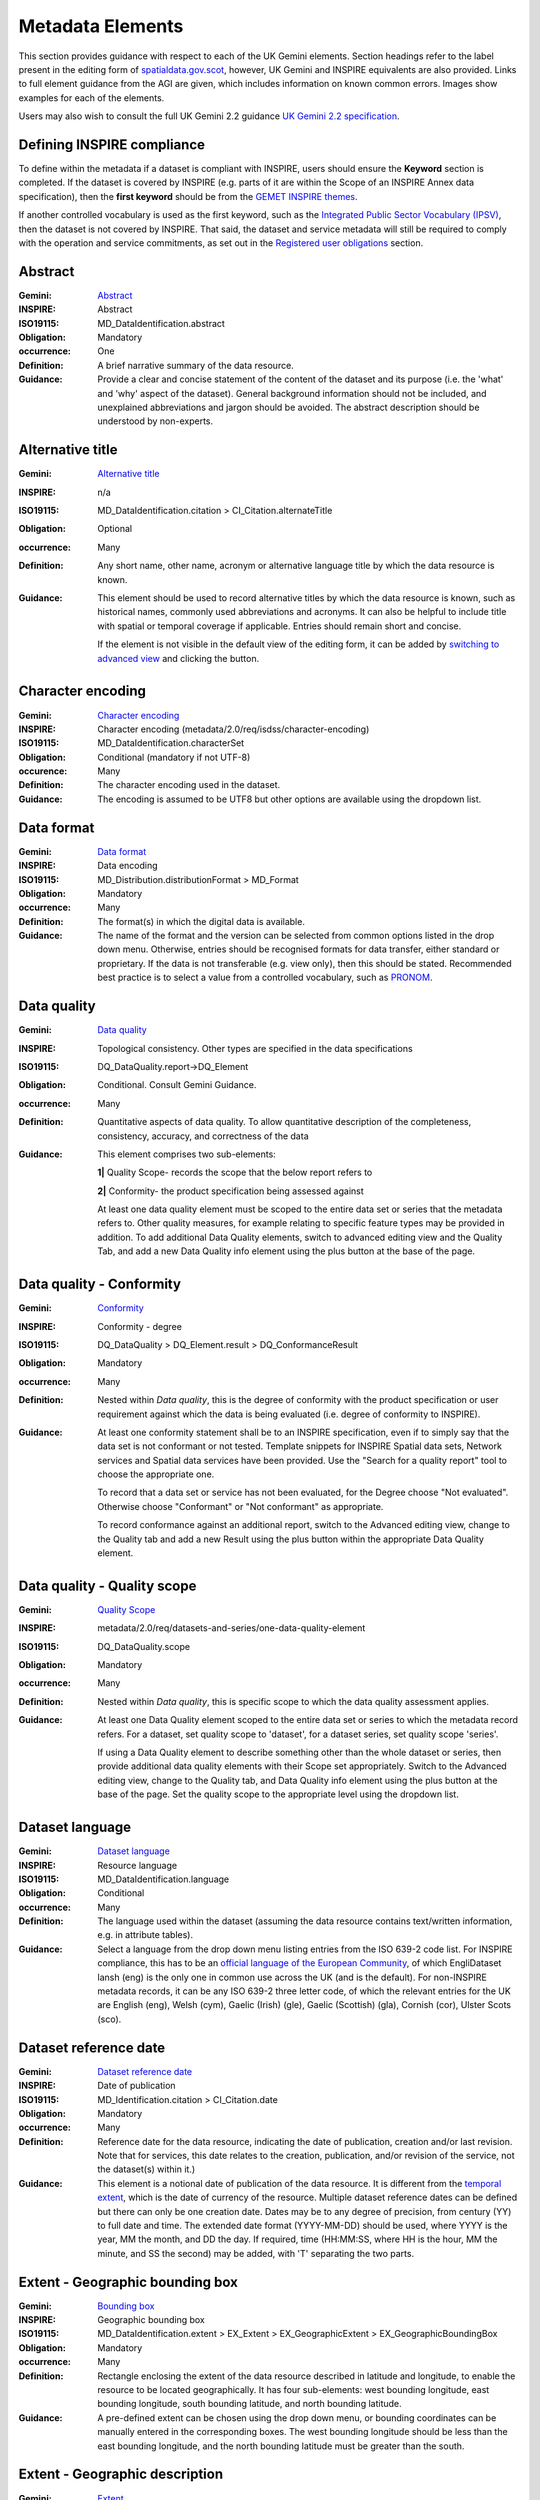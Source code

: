 Metadata Elements
=================

This section provides guidance with respect to each of the UK Gemini elements. Section headings refer to the label present in the editing form of 
`spatialdata.gov.scot <https://www.spatialdata.gov.scot>`__, however, UK Gemini and INSPIRE equivalents are also provided. Links to full element guidance from the AGI are given, which includes information
on known common errors. Images show examples for each of the elements.

Users may also wish to consult the full UK Gemini 2.2 guidance `UK Gemini 2.2 specification <https://www.agi.org.uk/about/resources/category/81-gemini?download=18:gemini-2-2>`__.

Defining INSPIRE compliance
---------------------------

To define within the metadata if a dataset is compliant with INSPIRE, users should ensure the **Keyword** section is completed. If the dataset is 
covered by INSPIRE (e.g. parts of it are within the Scope of an INSPIRE Annex data specification), then the **first keyword** should be from the 
`GEMET INSPIRE themes <http://www.eionet.europa.eu/gemet/en/inspire-themes/>`__.

If another controlled vocabulary is used as the first keyword, such as the `Integrated Public Sector Vocabulary (IPSV) <http://id.esd.org.uk/list/subjects>`__, 
then the dataset is not covered by INSPIRE. That said, the dataset and service metadata will still be required to comply with the operation and 
service commitments, as set out in the `Registered user obligations <UserDoc_Chap4_Users.html#registered-user-obligations>`__ section.

Abstract
--------
:Gemini: `Abstract <https://www.agi.org.uk/agi-groups/standards-committee/uk-gemini/40-gemini/1062-gemini-datasets-and-data-series#4>`__
:INSPIRE: Abstract
:ISO19115:  MD_DataIdentification.abstract
:Obligation: Mandatory
:occurrence: One

:Definition:
	A brief narrative summary of the data resource.

:Guidance:
	Provide a clear and concise statement of the content of the dataset and its purpose (i.e. the 'what' and 'why' aspect of the dataset). General 
	background information should not be included, and unexplained abbreviations and jargon should be avoided. The abstract description should be 
	understood by non-experts. 

|userdoc_fig_7_1_1_Abstract|

Alternative title
-----------------
:Gemini: `Alternative title <https://www.agi.org.uk/agi-groups/standards-committee/uk-gemini/40-gemini/1062-gemini-datasets-and-data-series#2>`__
:INSPIRE: n/a
:ISO19115: MD_DataIdentification.citation > CI_Citation.alternateTitle
:Obligation: Optional
:occurrence: Many

:Definition:
	Any short name, other name, acronym or alternative language title by which the data resource is known.

:Guidance:
	This element should be used to record alternative titles by which the data resource is known, such as historical names, commonly used 
	abbreviations and acronyms. It can also be helpful to include title with spatial or temporal coverage if applicable. Entries should remain short
	and concise.
	
	If the element is not visible in the default view of the editing form, it can be added by `switching to advanced view <UserDoc_Chap6_Edit.html#changing-the-editing-view>`__ 
	and clicking the |button_edit_plus| button.

|userdoc_fig_7_2_1_AlternativeTitle|

Character encoding
------------------
:Gemini: `Character encoding <https://www.agi.org.uk/agi-groups/standards-committee/uk-gemini/40-gemini/1062-gemini-datasets-and-data-series#51>`__
:INSPIRE: Character encoding (metadata/2.0/req/isdss/character-encoding)
:ISO19115: MD_DataIdentification.characterSet 
:Obligation: Conditional (mandatory if not UTF-8)
:occurence: Many

:Definition:
	The character encoding used in the dataset.

:Guidance:
	The encoding is assumed to be UTF8 but other options are available using the dropdown list.

Data format
-------------------
:Gemini: `Data format <https://www.agi.org.uk/agi-groups/standards-committee/uk-gemini/40-gemini/1062-gemini-datasets-and-data-series#21>`__
:INSPIRE: Data encoding
:ISO19115: MD_Distribution.distributionFormat > MD_Format
:Obligation: Mandatory
:occurrence: Many

:Definition:
	The format(s) in which the digital data is available.

:Guidance:
	The name of the format and the version can be selected from common options listed in the drop down menu. Otherwise, entries should 
	be recognised formats for data transfer, either standard or proprietary. If the data is not transferable (e.g. view only), then this should be 
	stated. Recommended best practice is to select a value from a controlled vocabulary, such as `PRONOM <http://www.nationalarchives.gov.uk/PRONOM/Default.aspx>`__. 

|userdoc_fig_7_7_1_DistributionFormat|

Data quality
---------------------------------
:Gemini: `Data quality <https://www.agi.org.uk/agi-groups/standards-committee/uk-gemini/40-gemini/1062-gemini-datasets-and-data-series#52>`__
:INSPIRE: Topological consistency. Other types are specified in the data specifications
:ISO19115: DQ_DataQuality.report->DQ_Element
:Obligation: Conditional. Consult Gemini Guidance.
:occurrence: Many

:Definition:
	Quantitative aspects of data quality. To allow quantitative description of the completeness, consistency, accuracy, and correctness of the data

:Guidance:
	This element comprises two sub-elements:

	**1|** Quality Scope- records the scope that the below report refers to

	**2|** Conformity- the product specification being assessed against

	At least one data quality element must be scoped to the entire data set or series that the metadata refers to. Other quality measures, for example relating to specific feature types may be provided in addition. To add additional Data Quality elements, switch to advanced editing view and the Quality Tab, and add a new Data Quality info element using the plus button at the base of the page.
	

Data quality - Conformity
---------------------------------
:Gemini: `Conformity <https://www.agi.org.uk/agi-groups/standards-committee/uk-gemini/40-gemini/1062-gemini-datasets-and-data-series#41>`__
:INSPIRE: Conformity - degree
:ISO19115: DQ_DataQuality > DQ_Element.result > DQ_ConformanceResult
:Obligation: Mandatory
:occurrence: Many

:Definition:
	Nested within *Data quality*, this is the degree of conformity with the product specification or user requirement against which the data is 
	being evaluated (i.e. degree of conformity to INSPIRE).

:Guidance:
	At least one conformity statement shall be to an INSPIRE specification, even if to simply say that the data set is not conformant or not tested. Template snippets for INSPIRE Spatial data sets, Network services and Spatial data services have been provided. Use the "Search for a quality report" tool to choose the appropriate one.

	To record that a data set or service has not been evaluated, for the Degree choose "Not evaluated". Otherwise choose "Conformant" or "Not conformant" as appropriate.

	To record conformance against an additional report, switch to the Advanced editing view, change to the Quality tab and add a new Result using the plus button within the appropriate Data Quality element.
	

|userdoc_fig_7_4_1_ConformanceResult|

Data quality - Quality scope
---------------------------------
:Gemini: `Quality Scope <https://www.agi.org.uk/agi-groups/standards-committee/uk-gemini/40-gemini/1062-gemini-datasets-and-data-series#48>`__
:INSPIRE: metadata/2.0/req/datasets-and-series/one-data-quality-element
:ISO19115: DQ_DataQuality.scope
:Obligation: Mandatory
:occurrence: Many

:Definition:
	Nested within *Data quality*, this is specific scope to which the data quality assessment applies.

:Guidance:	
    At least one Data Quality element scoped to the entire data set or series to which the metadata record refers. For a dataset, set quality scope to 'dataset', for a dataset series, set quality scope 'series'.
    
    If using a Data Quality element to describe something other than the whole dataset or series, then provide additional data quality elements with their
    Scope set appropriately. Switch to the Advanced editing view, change to the Quality tab, and Data Quality info element using the plus button at the base of the page. Set the quality scope to the appropriate level using the dropdown list.

Dataset language
----------------
:Gemini: `Dataset language <https://www.agi.org.uk/agi-groups/standards-committee/uk-gemini/40-gemini/1062-gemini-datasets-and-data-series#3>`__
:INSPIRE: Resource language
:ISO19115: MD_DataIdentification.language
:Obligation: Conditional
:occurrence: Many

:Definition:
	The language used within the dataset (assuming the data resource contains text/written information, e.g. in attribute tables).

:Guidance:
	Select a language from the drop down menu listing entries from the ISO 639-2 code list.  For INSPIRE compliance, this has to be an 
	`official language of the European Community <http://ec.europa.eu/languages/policy/linguistic-diversity/official-languages-eu_en.htm>`__, 
	of which EngliDataset lansh (eng) is the only one in common use across the UK (and is the default). For non-INSPIRE metadata records, it can 
	be any ISO 639-2 three letter code, of which the relevant entries for the UK are English (eng), Welsh (cym), Gaelic (Irish) (gle), Gaelic 
	(Scottish) (gla), Cornish (cor), Ulster Scots (sco).

|userdoc_fig_7_13_1_DatasetLanguage|


Dataset reference date
----------------------
:Gemini: `Dataset reference date <https://www.agi.org.uk/agi-groups/standards-committee/uk-gemini/40-gemini/1062-gemini-datasets-and-data-series#8>`__
:INSPIRE: Date of publication
:ISO19115: MD_Identification.citation > CI_Citation.date
:Obligation: Mandatory
:occurrence: Many

:Definition:
	Reference date for the data resource, indicating the date of publication, creation and/or last revision. Note that for services, this 
	date relates to the creation, publication, and/or revision of the service, not the dataset(s) within it.)

:Guidance:
	This element is a notional date of publication of the data resource. It is different from the `temporal extent <#extent-temporal-extent>`__, 
	which is the date of currency of the resource. Multiple dataset reference dates can be defined but there can only be one creation date. Dates 
	may be to any degree of precision, from century (YY) to full date and time. The extended date format (YYYY-MM-DD) should be used, where YYYY is 
	the year, MM the month, and DD the day. If required, time (HH:MM:SS, where HH is the hour, MM the minute, and SS the second) may be added, with 
	'T' separating the two parts.

|userdoc_fig_7_6_1_ReferenceDate|


Extent - Geographic bounding box
--------------------------------
:Gemini: `Bounding box <https://www.agi.org.uk/agi-groups/standards-committee/uk-gemini/40-gemini/1062-gemini-datasets-and-data-series#44>`__
:INSPIRE: Geographic bounding box
:ISO19115: MD_DataIdentification.extent > EX_Extent > EX_GeographicExtent > EX_GeographicBoundingBox
:Obligation: Mandatory
:occurrence: Many

:Definition:
	Rectangle enclosing the extent of the data resource described in latitude and longitude, to enable the resource to be located geographically. 
	It has four sub-elements: west bounding longitude, east bounding longitude, south bounding latitude, and north bounding latitude.

:Guidance:
	A pre-defined extent can be chosen using the drop down menu, or bounding coordinates can be manually entered in the corresponding boxes. The 
	west bounding longitude should be less than the east bounding longitude, and the north bounding latitude must be greater than the south.

|userdoc_fig_7_8_1_GeogBoundingBox|

Extent - Geographic description
-------------------------------
:Gemini: `Extent <https://www.agi.org.uk/agi-groups/standards-committee/uk-gemini/40-gemini/1062-gemini-datasets-and-data-series#15>`__
:INSPIRE: n/a
:ISO19115: MD_DataIdentification.extent > EX_Extent > EX_GeographicExtent > EX_GeographicDescription.geographicIdentifier
:Obligation: Optional
:occurrence: Many

:Definition:
	The geographical extent of the data resource relative to an administrative hierarchy. Note that it is the coverage of the data resource, not 
	the individual objects in the data resource. Thus if the data resource was national parks in Scotland, the extent would be 'Scotland', even 
	though many parts of Scotland do not have National Parks. Sub-elements of the geographic description are the code identifying the extent and 
	the designating authority (optional).

:Guidance:
	Select a pre-defined extent of country or Local Authority based on ISO 3166-2 (sub divisions of countries) from the recommended values list. 
	The default is Scotland. Note that this element may also be populated using a linked data register entry, for example `http://statistics.gov.scot/id/statistical-geography/S92000003 <http://statistics.gov.scot/id/statistical-geography/S92000003>`__.

|userdoc_fig_7_9_1_GeogDescription|

Extent - Temporal extent
------------------------
:Gemini: `Temporal extent <https://www.agi.org.uk/agi-groups/standards-committee/uk-gemini/40-gemini/1062-gemini-datasets-and-data-series#7>`__
:INSPIRE: Temporal extent
:ISO19115: EX_Extent > EX_TemporalExtent.extent
:Obligation: Mandatory (dataset), Conditional (service)
:occurrence: Many

:Definition:
	This is the date(s) that describes the time period covered by the content of the dataset.  It may refer to (a) the period of collection of the 
	data or (b) the date at which it is deemed to be current. Temporal extent is the date of the validity of the data, and is different from the 
	`dataset reference date <#date>`__ (i.e. publication).

:Guidance:
	Enter a Begin date and/or End date as required. Selecting a date will activate a calendar selector. To add additional temporal extents, use the `advanced editor view <UserDoc_Chap6_Edit.html#changing-the-editing-view>`__.
	
	**2|** Scroll to the extent section (identification tab) and click the |button_edit_plusdrop| button next to the **Temporal element** label.
	
	**3|** From the dropdown menu, select **Temporal Extent**. This will present a further |button_edit_plusdrop| button labeled **Extent**.
	
	**4|** From the dropdown menu, select the extent type from either time edge, instant, node or period.
	
	*Note: if the temporal extent is composed of a begining and an end date, select time period. If it is a single date (e.g. census day) choose time instant. The time edge and node options are not often used.*

	**5|** If the time period option is chosen, use the |button_edit_plusdrop| buttons to add begining and end dates.
	
	Enter a date, or two dates defining the duration of the period, as defined by BS ISO 8601. Dates may be to any degree of precision, from year 
	(YYYY) to full date and time. The extended date format (YYYY-MM-DD) should be used, where YYYY is the year, MM the month, and DD the day. If 
	required, time (HH:MM:SS, where HH is the hour, MM the minute, and SS the second) may be added, with 'T' separating the two parts. Periods are 
	recorded as {fromdate/todate} (e.g. 2006-04-01/2007-03-31).  Either the from date or the to date (but not both) of the time period may be left 
	blank to indicate uncertainty.

|userdoc_fig_7_10_1_TemporalExtent|

Extent - Vertical extent
------------------------
:Gemini: `Vertical extent information <https://www.agi.org.uk/agi-groups/standards-committee/uk-gemini/40-gemini/1062-gemini-datasets-and-data-series#16>`__
:INSPIRE: n/a
:ISO19115: MD_DataIdentification.extent > EX_Extent > EX_VerticalExtent
:Obligation: Optional
:occurrence: Many

:Definition:
	Describes the vertical domain (height range) of the data resource. The element is composed of the minimum value, maximum value and the vertical 
	coordinate reference system (recorded as a name or code from a recognised thesaurus, i.e. `EPSG Geodetic Parameter Registry <http://www.epsg-registry.org/>`__).

:Guidance:
	This element should be completed only where the vertical extent is relevant (e.g. geology, mining, etc.), but if it is completed then all elements are required. Use the "+ Vertical Extent" button to add:

	**1|** Minimum Value in metres.

	**2|** Maximum Value in metres.

	**3|** Vertical CRS- choose from the recommended values in the dropdown list.

|userdoc_fig_7_11_1_VerticalExtent|


File identifier
-------------------
:Gemini: `File identifier <https://www.agi.org.uk/agi-groups/standards-committee/uk-gemini/40-gemini/1062-gemini-datasets-and-data-series#45>`__
:INSPIRE: metadata/2.0/rec/common/fileIdentifier
:ISO19115: MD_Metadata.fileIdentifier
:Obligation: Mandatory
:occurrence: One

:Definition:
	Unique identifier for this metadata file.

:Guidance:
	To support the operation of UK Location and INSPIRE, discovery metadata records must include a File Identifier for the resource. This will be auto-generated by the metadata portal and once created cannot be changed.

	File identifier should not be confused with the UK GEMINI2 metadata item Resource identifier, which identifies the data resource being described.

Hierarchy level name
--------------------
:Gemini: `Hierarchy level name <https://www.agi.org.uk/agi-groups/standards-committee/uk-gemini/40-gemini/1062-gemini-datasets-and-data-series#47>`__
:INSPIRE: Hierarchy level
:ISO19115: MD_Metadata.hierarchyLevelName
:Obligation: Mandatory for series and services, optional for datasets
:occurrence: One

:Definition:
	The name of the hierarchy level for which the metadata is provided (eg dataset, series, service).

:Guidance:
	Set to "service", "series", "dataset" as appropriate. Note that in UK Gemini this element is conditional for datasets.

|userdoc_fig_7_19_1_MetadataHierarchyLevel|

Keyword
-------
:Gemini: `Keyword <https://www.agi.org.uk/agi-groups/standards-committee/uk-gemini/40-gemini/1062-gemini-datasets-and-data-series#6>`__
:INSPIRE: Keyword
:ISO19115: MD_Identification.descriptiveKeywords > MD_Keywords
:Obligation: Mandatory
:occurrence: Many

:Definition:
	Terms covering the subject of the data resource that are more specific than those entered under `topic category <#topic-category>`__.  Ideally, 
	these will be standardised keywords originating from a controlled vocabulary, so that resources can be identified in any search.

:Guidance:
	It is recommended that keyword values be taken from a standardised subject vocabularies, such as `General Environmental Multi-Lingual Thesaurus (GEMET) <http://www.eionet.europa.eu/gemet/en/themes/>`__ or the `Integrated Public Sector Vocabulary (IPSV) <http://id.esd.org.uk/list/subjects>`__,
	and the formal citation provided (including the date, version and any amendments where appropriate). This will enable other users to perform 
	more efficient searches and eliminate resources that are of no interest more easily.
	
	If the dataset is covered under INSPIRE, then the **first** keyword should be from the `General Environmental Multi-Lingual Thesaurus (GEMET) - INSPIRE Spatial Data Themes <http://www.eionet.europa.eu/gemet/en/inspire-themes/>`__ list. 
	Service records must include a keyword from the INSPIRE `Classification of spatial data services <http://inspire.ec.europa.eu/metadata-codelist/SpatialDataServiceCategory>`__ code list.
	
	To add new keywords from a controlled vocabulary to the editing form:

	**1|** Click the |button_edit_selectthesaurus| button below the keywords element.
	
	**2|** Select the desired thesaurus (e.g. GEMET - INSPIRE themes, version 1.0). This will add a search box for the thesaurus.
	
	**3|** Click to select the relevant keyword. The citiation for the originating vocabulary will be pre-populated.
	
	*Note: alternately, free text keywords can be added by clicking the* |button_edit_addkeyword| *button.*

|userdoc_fig_7_12_1_Keywords|


Limitations on public access
----------------------------
:Gemini: `Limitations on public access <https://www.agi.org.uk/agi-groups/standards-committee/uk-gemini/40-gemini/1068-uk-inspire-v2-2-datasets-and-dataset-series-requirements-and-guidelines#25>`__
:INSPIRE: Limitations on public access
:ISO19115: MD_Identification.resourceConstraints > MD_LegalConstraints.accessConstraints & otherConstraints
:Obligation: Mandatory
:occurrence: Many

:Definition:
	Restrictions imposed on **access** to the data resource for security and other reasons (i.e. who can see the data). 

:Guidance:
	Limitations on public access is different from the `use constraints <#use-constraints>`__ element, which describes limitations on using the data, 
	such as fees or licencing restrictions, rather than the access to it. A data resource can be openly accessible (which all INSPIRE data should 
	be), but have restrictions on its use such as licensing, fees, or usage limitations.

	At least one limitation on public access shall give an INSPIRE reason. For INSPIRE purposes the *Access constraints* dropdown box must be set to '**other restrictions**'. The *Other constraints* free text box must 
	then be populated with an appropriate label from the `INSPIRE code list for Limitations on public access <http://inspire.ec.europa.eu/metadata-codelist/LimitationsOnPublicAccess/>`__.
	If there are no restrictions on access, the text box should be populated with '**no limitations**'.
	
	This element shall **only** include information regarding access to the resource (not the use of the data, which is documented under the `Use constraints <#use-constraints>`__ section). 
	When Member States limit public access to spatial data sets and spatial data services under Article 13 of Directive 2007/2/EC, this metadata 
	element shall provide information on the limitations and the reasons for them. If there are no limitations on public access, this metadata 
	element shall indicate that fact.

	Article 13 of the Directive contains a list of cases where limitations on public access can be set. With regards to providing the metadata for 
	the datasets and services through discovery services, the limitations on public access can be set on the base of reasons of international 
	relations, public security or national defence. Concerning providing View, Download or Transformation Services, or e-commerce services, 
	limitations on public access can be set on the base of the following reasons:

	* the confidentiality of the proceedings of public authorities, where such confidentiality is provided for by law;
	* international relations, public security or national defence;
	* the course of justice, the ability of any person to receive a fair trial or the ability of a public authority to conduct an enquiry of a criminal or disciplinary nature;
	* the confidentiality of commercial or industrial information, where such confidentiality is provided for by national or Community law to protect a legitimate economic interest, including the public interest in maintaining statistical confidentiality and tax secrecy;
	* intellectual property rights;
	* the confidentiality of personal data and/or files relating to a natural person where that person has not consented to the disclosure of the information to the public, where such confidentiality is provided for by national or Community law;
	* the interests or protection of any person who supplied the information requested on a voluntary basis without being under, or capable of being put under, a legal obligation to do so, unless that person has consented to the release of the information concerned;
	* the protection of the environment to which such information relates, such as the location of rare species.

|userdoc_fig_7_14_1_LimitationsPublicAccess|

Lineage
--------
:Gemini: `Lineage <https://www.agi.org.uk/agi-groups/standards-committee/uk-gemini/40-gemini/1062-gemini-datasets-and-data-series#10>`__
:INSPIRE: Lineage
:ISO19115: DQ_DataQuality.lineage > LI_Lineage.statement
:Obligation: Mandatory
:occurrence: One

:Definition:
	A sub-element of *Data quality* that should provide information about the events or source data used in the creation of the data resource.   This will be useful in determining whether the data is fit for purpose.

:Guidance:
	The lineage differs from the `abstract <#abstract>`__ in that it covers 'how' the dataset was created as opposed the 'what' and 'why' of the 
	dataset. A brief technical description should be given noting any sources and processes used. Any procedures or protocol associated with the 
	update of the dataset should also be noted, along with notes on previous updates.

|userdoc_fig_7_15_1_Lineage|

Maintenance information
--------------------------------
:Gemini: `Maintenance information <https://www.agi.org.uk/agi-groups/standards-committee/uk-gemini/40-gemini/1062-gemini-datasets-and-data-series#53>`__
:INSPIRE: Maintenance information
:ISO19115: MD_MaintenanceInformation.maintenanceAndUpdateFrequency
:Obligation: Optional
:occurrence: One

:Definition:
	Information about the scope and frequency of updating. Note that this identifies how often the updated 
	data resource is made available to the user (for instance a data resource may be updated continuously, but released to the user only monthly).

:Guidance:
	Choose the appropriate frequency from the drop down list. If the update cycle is unknown, please choose '**Unknown**' from the list.

|userdoc_fig_7_16_1_UpdateFrequency|

Metadata date stamp
-------------------
:Gemini: `Metadata date <https://www.agi.org.uk/agi-groups/standards-committee/uk-gemini/40-gemini/1062-gemini-datasets-and-data-series#30>`__
:INSPIRE: Metadata date
:ISO19115: MD_Metadata.dataStamp
:Obligation: Mandatory
:occurrence: One

:Definition:
	The date on which the metadata was last updated.

:Guidance:
	This element is not editable and is set by the editor when the file is saved. It is used by `spatialdata.gov.scot <https://www.spatialdata.gov.scot>`__ and `data.gov.uk <https://data.gov.uk>`__ to determine if metadata 
	with the same field identifier (UUID) has been changed. A single date is specified in the extended format YYYY-MM-DD, where YYYY is the year, 
	MM is the month and DD is the day.

|userdoc_fig_7_18_1_MetadataDate|

Metadata language
-----------------
:Gemini: `Metadata language <https://www.agi.org.uk/agi-groups/standards-committee/uk-gemini/40-gemini/1062-gemini-datasets-and-data-series#33>`__
:INSPIRE: Metadata language
:ISO19115: MD_Metadata.language
:Obligation: Mandatory
:occurrence: One

:Definition:
	The language used to document the metadata. The purpose of this element is to identify the language used in a multi-lingual metadata service, 
	for example in the INSPIRE geo-portal.

:Guidance:
	Selected a language from the drop down menu listing entries from the ISO 639-2 code list.  For INSPIRE compliance, this has to be an 
	`official language of the European Community <http://ec.europa.eu/languages/policy/linguistic-diversity/official-languages-eu_en.htm>`__, 
	of which English (eng) is the only one in common use across the UK (and is the default in the SSDI). For non-INSPIRE metadata records, it can 
	be any ISO 639-2 three letter code, of which the relevant entries for the UK are English (eng), Welsh (cym), Gaelic (Irish) (gle), Gaelic 
	(Scottish) (gla), Cornish (cor), Ulster Scots (sco).

|userdoc_fig_7_20_1_MetadataLanguage|

Metadata point of contact
-------------------------
:Gemini: `Metadata point of contact <https://www.agi.org.uk/agi-groups/standards-committee/uk-gemini/40-gemini/1062-gemini-datasets-and-data-series#35>`__
:INSPIRE: Metadata point of contact
:ISO19115: MD_Metadata.contact > CI_ResponsibleParty
:Obligation: Mandatory
:occurrence: Many

:Definition:
	This element records the details of the organisation(s) responsible for the creation and maintenance of the metadata record. The structure of 
	this element is the same as the `Point of contact <#point-of-contact>`__ element. There are eight sub-elements:
	
	* Organisation name
	* Position name (i.e. job role or position of the responsible person or business area)
	* Voice (i.e. telephone number)
	* Facsimile (i.e. facsimile number)
	* Address (i.e. postal address as defined by Royal Mail)
	* Electronic mail address (i.e. email address)
	* Resource locator (i.e. web address of the organisation)
	* Role (of the responsible party with respect to the metadata)

:Guidance:
	Of the eight sub-elements, only the **organisation name**, **email address** and **role** are mandatory. All other sub-elements are optional. 
	With regards to the *organisation name*, this should be provided in full without abbreviations. In terms of the *role*, for INSPIRE purposes
	this must be set to *point of contact*.
	
	For *position name*, a general job title (e.g. Data Manager) should be identified rather than individuals which are subject to change without 
	notice and difficult to maintain. Likewise, email addresses should be provided for branch or team (i.e. shared) mailboxes where possible rather 
	than for individuals.
	
	If the user has stored contact details in a `directory entry <UserDoc_Chap5_Create.html#creating-directory-metadata>`__ on the portal, details can be auto-populated by 
	searching for the contact in the search box below the element. 
	
|userdoc_fig_7_17_1_MetadataContact|


Metadata standard name
----------------------
:Gemini: `Metadata standard name <https://www.agi.org.uk/agi-groups/standards-committee/uk-gemini/40-gemini/1062-gemini-datasets-and-data-series#54>`__
:INSPIRE: N/A
:ISO19115: MD_Metadata.metadataStandardName
:Obligation: Optional in GEMINI but required in `spatialdata.gov.scot <https://www.spatialdata.gov.scot>`__
:occurence: One

:Definition:
	Name of the metadata standard or profile used, cited with a reference to the appropriate register entry. 

:Guidance:
	This element is required in `spatialdata.gov.scot <https://www.spatialdata.gov.scot>`__ and must be set to `<gmx:Anchor xlink:href="http://vocab.nerc.ac.uk/collection/M25/current/GEMINI/">UK GEMINI</gmx:Anchor>` when importing metadata records into the portal. For records created within the portal from templates, this element will be automatically filled in, and will not be editable in the default editing view.

Metadata standard version
-------------------------
:Gemini: `Metadata standard version <https://www.agi.org.uk/agi-groups/standards-committee/uk-gemini/40-gemini/1062-gemini-datasets-and-data-series#55>`__
:INSPIRE: N/A
:ISO19115: MD_Metadata.metadataStandardVersion
:Obligation: Optional in GEMINI but required in `spatialdata.gov.scot <https://www.spatialdata.gov.scot>`__
:occurence: One

:Definition:
	Version of the metadata standard (profile) used.

:Guidance:
	This element is required in `spatialdata.gov.scot <https://www.spatialdata.gov.scot>`__ and must be set to **2.3** when importing metadata records into the portal. For records created within the portal from templates, this element will be automatically filled in, and will not be editable in the default editing view.

Parent identifier
-----------------
:Gemini: `Parent identifier <https://www.agi.org.uk/agi-groups/standards-committee/uk-gemini/40-gemini/1062-gemini-datasets-and-data-series#49>`__
:INSPIRE: N/A
:ISO19115: MD_parentidentifier.scope
:Obligation: Optional
:occurrence: One

:Definition:
	Only to be used if the dataset is part of a series

:Guidance:
	To add a parent identifier, click the "Add parent record" button and add the Unique Identifier for the parent record.



Resource identifier
-------------------
:Gemini: `Resource identifier <https://www.agi.org.uk/agi-groups/standards-committee/uk-gemini/40-gemini/1062-gemini-datasets-and-data-series#36>`__
:INSPIRE: Unique resource identifier
:ISO19115: MD_DataIdentification.citation > CI_Citation.identifier
:Obligation: Mandatory (datasets), Optional (services)
:occurrence: Many

:Definition:
	A value uniquely identifying the data resource within your organisation (i.e. how your organisation references the dataset).

:Guidance:
	The *Code* element is mandatory, and should be a recognisable identifier within the context of your organisation (i.e. a unique	code of numbers, 
	letters or combination of referring to a single dataset).  If it is not guaranteed to be unique across the UK and the wider EU (INSPIRE), 
	then the *Codespace* sub-element must be specified; this should be the internet domain of the data provider/owner.

|userdoc_fig_7_3_1_CitationIdentifier|


Resource locator
----------------
:Gemini: `Resource locator <https://www.agi.org.uk/agi-groups/standards-committee/uk-gemini/40-gemini/1062-gemini-datasets-and-data-series#19>`__
:INSPIRE: Resource locator
:ISO19115: MD_Distribution > MD_DigitalTransferOptions.online > CI_OnlineResource.linkage
:Obligation: Conditional
:occurrence: Many

:Definition:
	Location (address) for on-line access to the resource using a Uniform Resource Locator (URL). This element should point to where the dataset 
	may be accessed, and may be different from where it may be ordered online (which should be included in the web address of the distributor).  

:Guidance:
	This element should primarily be used to enter URLs for web services (i.e. WMS, WFS, etc.), however, links to web pages offering more 
	information or other services (e.g. interactive mapping applications) can also be added. To add an online resource, follow the instructions 
	provided in the `Associated resources <UserDoc_Chap6_Edit.html#associated-resources>`__ section. Once an online resource has been added, it can be edited as normal
	in the editing form. Note that for web services to be displayed in the interactive map, the **protocol**, **layer name** and **description** 
	must be entered. The layer name **must** match that as defined in the GetCapabilities request of the service.
	
|userdoc_fig_7_21_1_OnLineResource|

Resource type
---------------
:Gemini: `Resource type <https://www.agi.org.uk/agi-groups/standards-committee/uk-gemini/40-gemini/1062-gemini-datasets-and-data-series#39>`__
:INSPIRE: Resource type
:ISO19115: MD_Metadata.hierarchyLevel
:Obligation: Mandatory
:occurrence: One

:Definition:
	Scope to which the metadata applies (i.e. dataset, series, service).

:Guidance:
	Identify whether resource is a dataset or a series (collection of datasets with a common specification). For metadata created on `spatialdata.gov.scot <https://www.spatialdata.gov.scot>`__, this element is set by the 
	choice of template and should not be changed.

|userdoc_fig_7_5_1_HierarchyLevel|

Responsible organisation
------------------------
:Gemini: `Responsible organisation <https://www.agi.org.uk/agi-groups/standards-committee/uk-gemini/40-gemini/1062-gemini-datasets-and-data-series#23>`__
:INSPIRE: Responsible party
:ISO19115: MD_Identification.pointOfContact
:Obligation: Mandatory
:occurrence: Many

:Definition:
	This element records the details of the organisation(s) responsible for the creation, maintenance and distribution of the data resource. The 
	structure of this element is the same as the `Metadata contact <#metadata-contact>`__ element. There are eight sub-elements:
	
	* Organisation name
	* Position name (i.e. job role or position of the responsible person)
	* Voice (i.e. telephone number)
	* Facsimile (i.e. facsimile number)
	* Address (i.e. postal address as defined by Royal Mail)
	* Electronic mail address (i.e. email address)
	* Resource locator (i.e. web address of the organisation)
	* Role (of the responsible party with respect to the resource)

:Guidance:
	Of the eight sub-elements, only the **orgnaisation name**, **email address** and **role** are mandatory. All other sub-elements are optional. 
	With regards to the *organisation name*, this should be provided in full without abbreviations. In terms of the *role*, if a responsible party
	is both the creator, publisher and distributor of the resource then the role should be set to *Publisher*. If the resource was created by a 
	party other than the provider this should also be recorded, using the role value *Originator*.
	
	For *position name*, a general job title (e.g. Data Manager) should be identified rather than individuals which are subject to change without 
	notice and difficult to maintain. Likewise, email addresses should be provided for branch or team (i.e. shared) mailboxes where possible rather 
	than for individuals.

	If the user has stored contact details in a `directory entry <UserDoc_Chap5_Create.html#creating-directory-metadata>`__ on the portal, details can be auto-populated by 
	searching for the contact in the search box below the element.

|userdoc_fig_7_22_1_PointofContact|

Spatial reference system
----------------------------
:Gemini: `Spatial reference system <https://www.agi.org.uk/agi-groups/standards-committee/uk-gemini/40-gemini/1062-gemini-datasets-and-data-series#17>`__
:INSPIRE: n/a
:ISO19115: MD_ReferenceSystem.referenceSystemIdentifier > RS_Identifier.code
:Obligation: Mandatory
:occurrence: Many

:Definition:
	Identifier, name or description of the system of spatial referencing, whether by coordinates or geographic identifiers, used in the data 
	resource.

:Guidance:
	The reference system should be recorded using its associated code in the `EPSG Geodetic Parameter Registry <http://epsg-registry.org/>`__. For
	metadata created on `spatialdata.gov.scot <https://www.spatialdata.gov.scot>`__, the two most common spatial reference systems have been pre-populated in the templates: OSGB 1936 and ETRS89. Users 
	should select their required reference system and remove the other. If another spatial reference system is required, this can be added by 
	accessing the `advanced editor view <UserDoc_Chap6_Edit.html#changing-the-editing-view>`__ and searching for the coordinate system tab in the search box below the element.

|userdoc_fig_7_23_1_ReferenceSystem|

Spatial representation type
----------------------------
:Gemini: `Spatial representation type <https://www.agi.org.uk/agi-groups/standards-committee/uk-gemini/40-gemini/1062-gemini-datasets-and-data-series#50>`__
:INSPIRE: Spatial representation type
:ISO19115: MD_DataIdentification.spatialRepresentationType 
:Obligation: Mandatory
:occurrence: Many

:Definition:
	The method used to spatially represent geographic information.

:Guidance:
	This element uses the MD_SpatialRepresentationTypeCode from ISO 19115. Codes to be used are:

	**1|** vector- use this as the default
    
    **2|** grid- use this for images and coverage data
    
    **3|** tin- use this for specific Triangulated Irregular Network data sets, which represent a surface

    **4|** textTable- use this for datasets with an indirect spatial reference


Spatial resolution - Distance
-----------------------------
:Gemini: `Spatial resolution <https://www.agi.org.uk/agi-groups/standards-committee/uk-gemini/40-gemini/1062-gemini-datasets-and-data-series#18>`__
:INSPIRE: Spatial resolution
:ISO19115: MD_Identification.spatialResolution > MD_Resolution.distance
:Obligation: Conditional
:occurrence: Many

:Definition:
	A distance measure of the granularity (in metres), providing an indication of how detailed the data is. It is equivalent to the ground sample 
	distance and should not be confused with the scale of a map (which is purely a display attribute).

:Guidance:
	Enter values that are real numbers, greater than 0, and specified in metres. Commonly used distances can be added from the recommended values 
	drop down next to the element. For data captured in the field, it is the precision at which the data is captured (this may be the accuracy for 
	topographic surveys, or the average sampling distance in an environmental survey). For data taken from maps, it is the positional accuracy of 
	the map, while for image data it is the resolution of the image.

|userdoc_fig_7_24_1_SpatialResDistance|

Spatial resolution - Equivalent scale
-------------------------------------
:Gemini: `Equivalent scale <https://www.agi.org.uk/agi-groups/standards-committee/uk-gemini/40-gemini/1062-gemini-datasets-and-data-series#43>`__
:INSPIRE: Equivalent scale
:ISO19115: MD_Identification.spatialResolution > MD_Resolution.equivalentScale > MD_RepresentativeFraction.denominator
:Obligation: Optional
:occurrence: Many

:Definition:
	The level of detail expressed as the scale denominator of a comparable hardcopy map or chart.

:Guidance:
	Where the data is captured from a map, the scale of that map should be recorded as a positive integer. Note that `distance <#spatial-resolution-equivalent-scale>`__
	is the preferred expression for spatial resolution. The equivalent scale should only be given when the distance cannot be determined.
	
|userdoc_fig_7_25_1_SpatialResEqScale|


Title
-----
:Gemini: `Title <https://www.agi.org.uk/agi-groups/standards-committee/uk-gemini/40-gemini/1062-gemini-datasets-and-data-series#1>`__
:INSPIRE: Resource title
:ISO19115: MD_DataIdentification.citation > CI_Citation.title
:Obligation: Mandatory
:occurrence: One

:Definition:
	The name given to the data resource.  

:Guidance:
	This should be the formal or product name if one exists. Otherwise the title should be created that is short, encapsulates the subject, 
	temporal and spatial coverage of the data resource, and does not contain terms or jargon that make it incomprehensible.

|userdoc_fig_7_27_1_Title|

Topic category
--------------
:Gemini: `Topic category <https://www.agi.org.uk/agi-groups/standards-committee/uk-gemini/40-gemini/1062-gemini-datasets-and-data-series#5>`__
:INSPIRE: Resource topic category
:ISO19115: MD_DataIdentification.topicCategory
:Obligation: Mandatory (datasets), N/A (services)
:occurrence: Many

:Definition:
	Describes the main theme(s) of the data resource, using `topic categories in accordance with ISO 19115 standard <http://inspire.ec.europa.eu/metadata-codelist/TopicCategory>`__.

:Guidance:
	Select from the drop down list one or more categories that most closely represent the topic of the data resource. This element is only meant to 
	represent the general theme of the information. `Keywords <#keywords>`__ should be used to provide greater detail on the nature of the dataset.
	While more than one topic category can be applied, only a limited number of most relevant should be chosen (e.g. topographic maps should not 
	be classified as farming). Additional topic categories can be added by clicking the |button_edit_plus| button below the element.
	
	Note that the choice of topic category will dictate which categories the data resource is listed under on the **Browse by topics** section of 
	the homepage.

|userdoc_fig_7_28_1_TopicCategory|
	
Use constraints
---------------
:Gemini: `Use constraints <https://www.agi.org.uk/agi-groups/standards-committee/uk-gemini/40-gemini/1062-gemini-datasets-and-data-series#26>`__
:INSPIRE: Conditions applying to access and use
:ISO19115: MD_Identification.resourceConstraints > MD_LegalConstraints.useConstraints & otherConstraints
:Obligation: Mandatory
:occurrence: Many

:Definition:
	Restrictions and legal constraints on **using** the data resource. This can be entered as a free text statement, or link to a URL containing 
	the information.
	
:Guidance:
	Use constraints are different from `limitations on public access <#limitations-on-public-access>`__ which describe limitations on access to the 
	data. A data resource can be openly accessible (which all INSPIRE data should be), but have restrictions on its use such as licensing, fees, or 
	usage limitations. 

	This element comprises two sub-elements:

	**1|** useConstraints- should contain an MD_RestrictionCode element with code list value "otherRestrictions"

	**2|** otherConstraints- a free text element describing the usage restrictions or link to a URL, as below.
	
	To link to a URL in the otherConstraints element, click the |button_edit_plusdrop| button and choose either the *anchor* option. All records 
	on `spatialdata.gov.scot <https://www.spatialdata.gov.scot>`__ should document the licencing arrangements for the data resource using the anchor type. Where possible, this should link to a URL 
	such as the `Open Government Licence <http://www.nationalarchives.gov.uk/doc/open-government-licence/>`__, 
	`Non-Commercial Government Licence <http://www.nationalarchives.gov.uk/doc/non-commercial-government-licence/>`__,
	or `INSPIRE (Scotland) End User Licence <https://www.ordnancesurvey.co.uk/business-and-government/public-sector/mapping-agreements/inspire-eul-scotland.html>`__. 
	Users can further categorise their records in terms of licence type by following the guidance in the `assigning a licence category <UserDoc_Chap6_Edit.html#assigning-a-licence-category>`__ section.

|userdoc_fig_7_29_1_UseConstraints|

.. |userdoc_fig_7_1_1_Abstract| image:: media/userdoc_fig_7_1_1_Abstract.png
.. |userdoc_fig_7_2_1_AlternativeTitle| image:: media/userdoc_fig_7_2_1_AlternativeTitle.png
.. |userdoc_fig_7_3_1_CitationIdentifier| image:: media/userdoc_fig_7_3_1_CitationIdentifier.png
.. |userdoc_fig_7_4_1_ConformanceResult| image:: media/userdoc_fig_7_4_1_ConformanceResult.png
.. |userdoc_fig_7_5_1_HierarchyLevel| image:: media/userdoc_fig_7_5_1_HierarchyLevel.png
.. |userdoc_fig_7_6_1_ReferenceDate| image:: media/userdoc_fig_7_6_1_ReferenceDate.png
.. |userdoc_fig_7_7_1_DistributionFormat| image:: media/userdoc_fig_7_7_1_DistributionFormat.png
.. |userdoc_fig_7_8_1_GeogBoundingBox| image:: media/userdoc_fig_7_8_1_GeogBoundingBox.png
.. |userdoc_fig_7_9_1_GeogDescription| image:: media/userdoc_fig_7_9_1_GeogDescription.png
.. |userdoc_fig_7_10_1_TemporalExtent| image:: media/userdoc_fig_7_10_1_TemporalExtent.png
.. |userdoc_fig_7_11_1_VerticalExtent| image:: media/userdoc_fig_7_11_1_VerticalExtent.png
.. |userdoc_fig_7_12_1_Keywords| image:: media/userdoc_fig_7_12_1_Keywords.png
.. |userdoc_fig_7_13_1_DatasetLanguage| image:: media/userdoc_fig_7_13_1_DatasetLanguage.png
.. |userdoc_fig_7_14_1_LimitationsPublicAccess| image:: media/userdoc_fig_7_14_1_LimitationsPublicAccess.png
.. |userdoc_fig_7_15_1_Lineage| image:: media/userdoc_fig_7_15_1_Lineage.png
.. |userdoc_fig_7_16_1_UpdateFrequency| image:: media/userdoc_fig_7_16_1_UpdateFrequency.png
.. |userdoc_fig_7_17_1_MetadataContact| image:: media/userdoc_fig_7_17_1_MetadataContact.png
.. |userdoc_fig_7_18_1_MetadataDate| image:: media/userdoc_fig_7_18_1_MetadataDate.png
.. |userdoc_fig_7_19_1_MetadataHierarchyLevel| image:: media/userdoc_fig_7_19_1_MetadataHierarchyLevel.png
.. |userdoc_fig_7_20_1_MetadataLanguage| image:: media/userdoc_fig_7_20_1_MetadataLanguage.png
.. |userdoc_fig_7_21_1_OnLineResource| image:: media/userdoc_fig_7_21_1_OnLineResource.png
.. |userdoc_fig_7_22_1_PointofContact| image:: media/userdoc_fig_7_22_1_PointofContact.png
.. |userdoc_fig_7_23_1_ReferenceSystem| image:: media/userdoc_fig_7_23_1_ReferenceSystem.png
.. |userdoc_fig_7_24_1_SpatialResDistance| image:: media/userdoc_fig_7_24_1_SpatialResDistance.png
.. |userdoc_fig_7_25_1_SpatialResEqScale| image:: media/userdoc_fig_7_25_1_SpatialResEqScale.png
.. |userdoc_fig_7_26_1_SupplementalInformation| image:: media/userdoc_fig_7_26_1_SupplementalInformation.png
.. |userdoc_fig_7_27_1_Title| image:: media/userdoc_fig_7_27_1_Title.png
.. |userdoc_fig_7_28_1_TopicCategory| image:: media/userdoc_fig_7_28_1_TopicCategory.png
.. |userdoc_fig_7_29_1_UseConstraints| image:: media/userdoc_fig_7_29_1_UseConstraints.png
.. |button_edit_plus| image:: media/button_edit_plus.png
.. |button_edit_delete| image:: media/button_edit_delete.png
.. |button_edit_plusdrop| image:: media/button_edit_plusdrop.png
.. |button_edit_selectthesaurus| image:: media/button_edit_selectthesaurus.png
.. |button_edit_addkeyword| image:: media/button_edit_addkeyword.png
